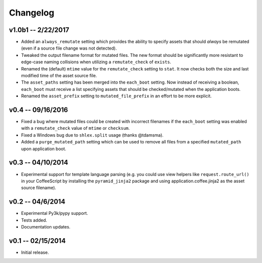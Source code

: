 ================================================================================
Changelog
================================================================================


v1.0b1 -- 2/22/2017
================================================================================

* Added an ``always_remutate`` setting which provides the ability to specify
  assets that should *always* be remutated (even if a source file change was not
  detected).
* Tweaked the output filename format for mutated files. The new format should be
  significantly more resistant to edge-case naming collisions when utilizing a
  ``remutate_check`` of ``exists``.
* Renamed the (default) ``mtime`` value for the ``remutate_check`` setting to
  ``stat``. It now checks both the size and last modified time of the asset
  source file.
* The ``asset_paths`` setting has been merged into the ``each_boot`` setting.
  Now instead of receiving a boolean, ``each_boot`` must receive a list
  specifying assets that should be checked/mutated when the application boots.
* Renamed the ``asset_prefix`` setting to ``mutated_file_prefix`` in an effort
  to be more explicit.


v0.4 -- 09/16/2016
================================================================================

* Fixed a bug where mutated files could be created with incorrect filenames if
  the ``each_boot`` setting was enabled with a ``remutate_check`` value of
  ``mtime`` or ``checksum``.
* Fixed a Windows bug due to ``shlex.split`` usage (thanks @tdamsma).
* Added a ``purge_mutated_path`` setting which can be used to remove all files
  from a specified ``mutated_path`` upon application boot.


v0.3 -- 04/10/2014
================================================================================

* Experimental support for template language parsing (e.g. you could use view
  helpers like ``request.route_url()`` in your CoffeeScript by installing the
  ``pyramid_jinja2`` package and using application.coffee.jinja2 as the asset
  source filename).


v0.2 -- 04/6/2014
================================================================================

* Experimental Py3k/pypy support.
* Tests added.
* Documentation updates.


v0.1 -- 02/15/2014
================================================================================

* Initial release.
